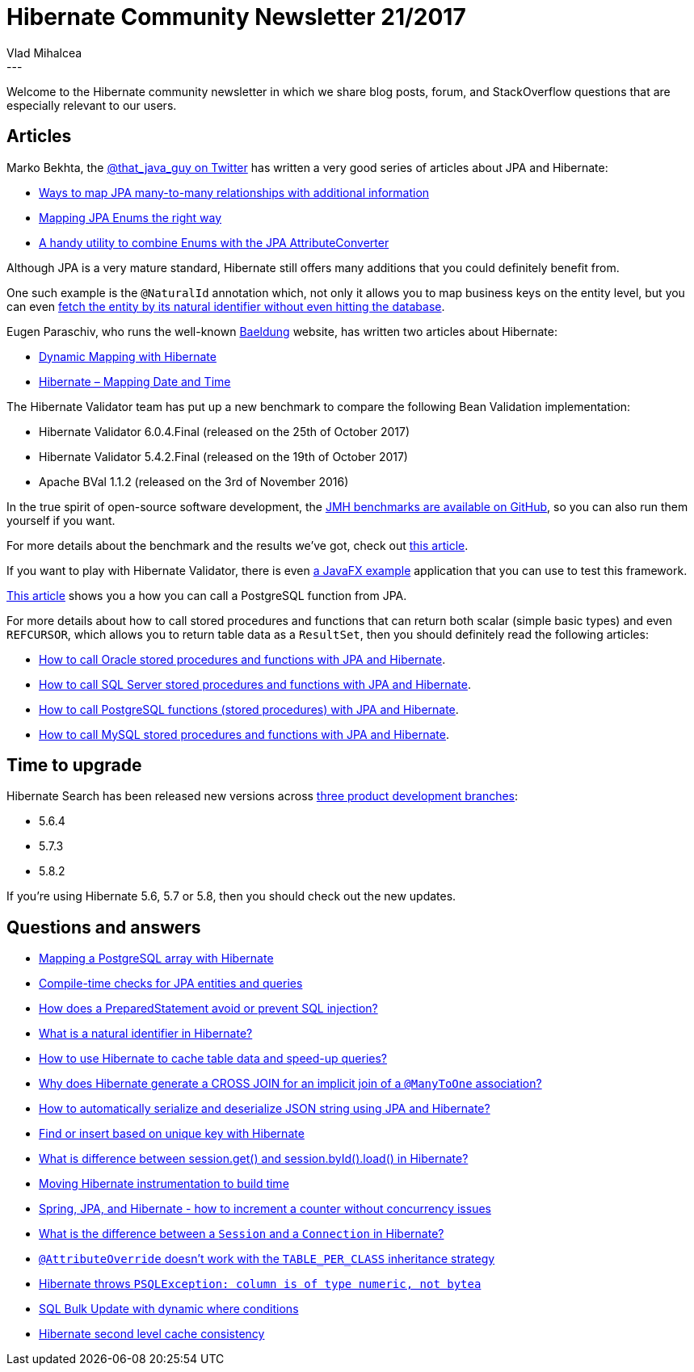 = Hibernate Community Newsletter 21/2017
Vlad Mihalcea
:awestruct-tags: [ "Discussions", "Hibernate ORM", "Newsletter" ]
:awestruct-layout: blog-post
---

Welcome to the Hibernate community newsletter in which we share blog posts, forum, and StackOverflow questions that are especially relevant to our users.

== Articles

Marko Bekhta, the https://twitter.com/that_java_guy[@that_java_guy on Twitter] has written a very good series of articles
about JPA and Hibernate:

- http://that-java-guy.blogspot.ro/2017/10/jpa-ways-to-map-many-to-many.html[Ways to map JPA many-to-many relationships with additional information]
- http://that-java-guy.blogspot.ro/2017/05/jpa-mapping-enums-right-way.html[Mapping JPA Enums the right way]
- http://that-java-guy.blogspot.ro/2017/11/jpa-handy-utility-for-enums-to-combine.html[A handy utility to combine Enums with the JPA AttributeConverter]

Although JPA is a very mature standard, Hibernate still offers many additions
that you could definitely benefit from.

One such example is the `@NaturalId` annotation which,
not only it allows you to map business keys on the entity level, but you can even
https://vladmihalcea.com/2017/10/31/the-best-way-to-map-a-naturalid-business-key-with-jpa-and-hibernate/[fetch the entity by its natural identifier without even hitting the database].

Eugen Paraschiv, who runs the well-known http://www.baeldung.com[Baeldung] website,
has written two articles about Hibernate:

- http://www.baeldung.com/hibernate-dynamic-mapping[Dynamic Mapping with Hibernate]
- http://www.baeldung.com/hibernate-date-time[Hibernate – Mapping Date and Time]

The Hibernate Validator team has put up a new benchmark to compare the following Bean Validation implementation:

- Hibernate Validator 6.0.4.Final (released on the 25th of October 2017)

- Hibernate Validator 5.4.2.Final (released on the 19th of October 2017)

- Apache BVal 1.1.2 (released on the 3rd of November 2016)

In the true spirit of open-source software development,
the https://github.com/hibernate/hibernate-validator/tree/master/performance[JMH benchmarks are available on GitHub],
so you can also run them yourself if you want.

For more details about the benchmark and the results we've got, check out
http://in.relation.to/2017/10/31/bean-validation-benchmark-revisited/[this article].

If you want to play with Hibernate Validator, there is even
https://github.com/hibernate/hibernate-demos/tree/master/hibernate-validator/javafx-validation-example[a JavaFX example]
application that you can use to test this framework.

https://www.thoughts-on-java.org/hibernate-tips-call-postgresql-function/[This article]
shows you a how you can call a PostgreSQL function from JPA.

For more details about how to call stored procedures and functions that can return both scalar (simple basic types)
and even `REFCURSOR`, which allows you to return table data as a `ResultSet`, then you should definitely read the following articles:

- https://vladmihalcea.com/2016/03/22/how-to-call-oracle-stored-procedures-and-functions-from-hibernate/[How to call Oracle stored procedures and functions with JPA and Hibernate].
- https://vladmihalcea.com/2016/04/27/how-to-call-sql-server-stored-procedures-and-functions-from-hibernate/[How to call SQL Server stored procedures and functions with JPA and Hibernate].
- https://vladmihalcea.com/2016/05/24/how-to-call-postgresql-functions-from-hibernate/[How to call PostgreSQL functions (stored procedures) with JPA and Hibernate].
- https://vladmihalcea.com/2016/11/03/how-to-call-mysql-stored-procedures-and-functions-with-jpa-and-hibernate/[How to call MySQL stored procedures and functions with JPA and Hibernate].

== Time to upgrade

Hibernate Search has been released new versions across http://in.relation.to/2017/10/26/hibernate-search-5-6-4-and-5-7-3-and-5-8-2/[three product development branches]:

- 5.6.4
- 5.7.3
- 5.8.2

If you're using Hibernate 5.6, 5.7 or 5.8, then you should check out the new updates.

== Questions and answers

- https://stackoverflow.com/questions/1647583/mapping-a-postgresql-array-with-hibernate/44691326#44691326[Mapping a PostgreSQL array with Hibernate]
- https://stackoverflow.com/questions/28459084/compile-time-checks-for-jpa-entities-and-queries/28462426#28462426[Compile-time checks for JPA entities and queries]
- https://stackoverflow.com/questions/1582161/how-does-a-preparedstatement-avoid-or-prevent-sql-injection/40490350#40490350[How does a PreparedStatement avoid or prevent SQL injection?]
- https://stackoverflow.com/questions/1910220/what-is-a-natural-identifier/47031917#47031917[What is a natural identifier in Hibernate?]
- https://stackoverflow.com/questions/23671227/how-to-use-hibernate-for-cache-master-table-data/23672185#23672185[How to use Hibernate to cache table data and speed-up queries?]
- https://stackoverflow.com/questions/29762653/implicit-join-for-manytoone-generating-cross-join-why/29764340#29764340[Why does Hibernate generate a CROSS JOIN for an implicit join of a `@ManyToOne` association?]
- https://stackoverflow.com/questions/11948895/how-to-automatically-serialize-and-deserialize-json-string-in-database-using-ann/47053807#47053807[How to automatically serialize and deserialize JSON string using JPA and Hibernate?]
- https://stackoverflow.com/questions/5022812/find-or-insert-based-on-unique-key-with-hibernate/47095145#47095145[Find or insert based on unique key with Hibernate]
- https://stackoverflow.com/questions/46962501/what-is-difference-between-session-get-and-session-byid-load/47098928#47098928[What is difference between session.get() and session.byId().load() in Hibernate?]
- https://stackoverflow.com/questions/12747527/moving-hibernate-instrumentation-to-build-time/25704149#25704149[Moving Hibernate instrumentation to build time]
- https://stackoverflow.com/questions/30143594/spring-jpa-and-hibernate-how-to-increment-a-counter-without-concurrency-issu/30156346#30156346[Spring, JPA, and Hibernate - how to increment a counter without concurrency issues]
- https://stackoverflow.com/questions/28486850/what-is-the-difference-between-a-session-and-a-connection-in-hibernate/28495180#28495180[What is the difference between a `Session` and a `Connection` in Hibernate?]
- https://forum.hibernate.org/viewtopic.php?f=1&t=1044951[`@AttributeOverride` doesn't work with the `TABLE_PER_CLASS` inheritance strategy]
- https://forum.hibernate.org/viewtopic.php?f=1&t=1044934[Hibernate throws `PSQLException: column is of type numeric, not bytea`]
- https://forum.hibernate.org/viewtopic.php?f=1&t=1044969[SQL Bulk Update with dynamic where conditions]
- https://forum.hibernate.org/viewtopic.php?f=1&t=1044970[Hibernate second level cache consistency]
